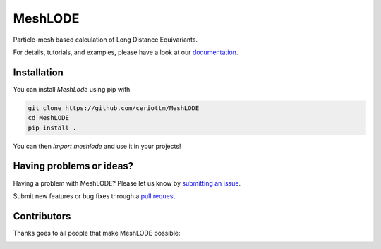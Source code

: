 MeshLODE
========

|tests| |codecov| |docs|

Particle-mesh based calculation of Long Distance Equivariants.

For details, tutorials, and examples, please have a look at our `documentation`_.

.. _`documentation`: https://meshlode.readthedocs.io

.. marker-installation

Installation
------------

You can install *MeshLode* using pip with

.. code-block:: bash

    git clone https://github.com/ceriottm/MeshLODE
    cd MeshLODE
    pip install .

You can then `import meshlode` and use it in your projects!

.. marker-issues

Having problems or ideas?
-------------------------

Having a problem with MeshLODE? Please let us know by `submitting an issue
<https://github.com/ceriottm/MeshLODE/issues>`_.

Submit new features or bug fixes through a `pull request
<https://github.com/ceriottm/MeshLODE/pulls>`_.

.. marker-contributing

Contributors
------------

Thanks goes to all people that make MeshLODE possible:

.. image:: https://contrib.rocks/image?repo=ceriottm/MeshLODE
   :target: https://github.com/ceriottm/MeshLODE/graphs/contributors

.. |tests| image:: https://github.com/ceriottm/MeshLODE/workflows/Test/badge.svg
   :alt: Github Actions Tests Job Status
   :target: (https://github.com/ceriottm/MeshLODE/\
                actions?query=workflow%3ATests)

.. |codecov| image:: https://codecov.io/gh/ceriottm/meshlode/branch/main/graph/badge.svg?token=UZJPJG34SM
   :alt: Code coverage
   :target: https://codecov.io/gh/ceriottm/meshlode/

.. |docs| image:: https://img.shields.io/badge/documentation-latest-sucess
   :alt: Python
   :target: https://meshlode.readthedocs.io
